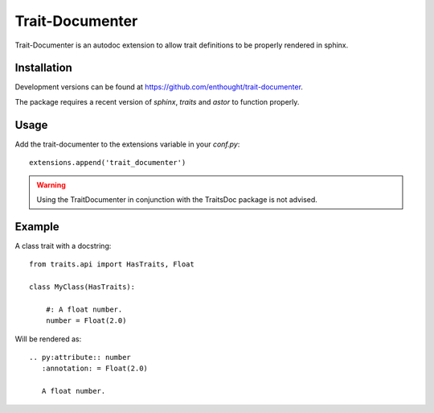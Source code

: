 Trait-Documenter
================

.. image:: https://travis-ci.org/enthought/trait-documenter.svg?branch=master
   :target: https://travis-ci.org/enthought/trait-documenter

.. image:: http://codecov.io/github/enthought/trait-documenter/coverage.svg?branch=master
   :target: http://codecov.io/github/enthought/trait-documenter?branch=master

.. image:: https://readthedocs.org/projects/trait-documenter/badge/?version=latest
   :target: https://readthedocs.org/projects/trait-documenter/?badge=master


Trait-Documenter is an autodoc extension to allow trait definitions to be
properly rendered in sphinx.

Installation
------------

Development versions can be found at https://github.com/enthought/trait-documenter.

The package requires a recent version of  *sphinx*, *traits* and *astor* to function properly.

Usage
-----

Add the trait-documenter to the extensions variable in your *conf.py*::

  extensions.append('trait_documenter')

.. warning::

  Using the TraitDocumenter in conjunction with the TraitsDoc package
  is not advised.


Example
-------

A class trait with a docstring::

   from traits.api import HasTraits, Float

   class MyClass(HasTraits):

       #: A float number.
       number = Float(2.0)


Will be rendered as::

   .. py:attribute:: number
      :annotation: = Float(2.0)

      A float number.
